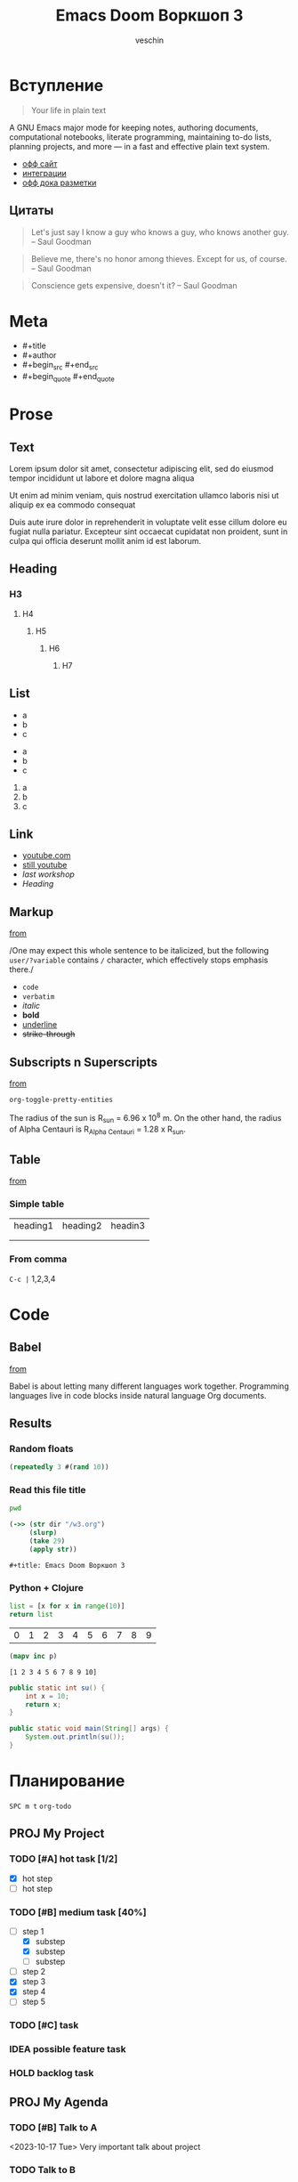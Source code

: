 #+title: Emacs Doom Воркшоп 3
#+author: veschin
#+language: ru

* Вступление
#+begin_quote
Your life in plain text
#+end_quote

A GNU Emacs major mode for keeping notes, authoring documents, computational notebooks, literate programming, maintaining to-do lists, planning projects, and more — in a fast and effective plain text system.
- [[https://orgmode.org/][офф сайт]]
- [[https://orgmode.org/tools.html][интеграции]]
- [[https://orgmode.org/manual/Markup-for-Rich-Contents.html][офф дока разметки]]
** Цитаты
#+begin_quote
Let's just say I know a guy who knows a guy,
who knows another guy. -- Saul Goodman
#+end_quote

#+begin_quote
Believe me, there's no honor among thieves.
Except for us, of course. -- Saul Goodman
#+end_quote

#+begin_quote
Conscience gets expensive, doesn't it? -- Saul Goodman
#+end_quote
* Meta
- #+title
- #+author
- #+begin_src #+end_src
- #+begin_quote #+end_quote
* Prose
** Text
Lorem ipsum dolor sit amet, consectetur adipiscing elit, sed do eiusmod tempor incididunt ut labore et dolore magna aliqua

Ut enim ad minim veniam, quis nostrud exercitation ullamco laboris nisi ut aliquip ex ea commodo consequat

Duis aute irure dolor in reprehenderit in voluptate velit esse cillum dolore eu fugiat nulla pariatur. Excepteur sint occaecat cupidatat non proident, sunt in culpa qui officia deserunt mollit anim id est laborum.
** Heading
*** H3
**** H4
***** H5
****** H6
******* H7
** List
- a
- b
- c


+ a
+ b
+ c


1. a
2. b
3. c
** Link
- [[https://www.youtube.com/][youtube.com]]
- [[https://www.youtube.com/][still youtube]]
- [[~/workshops/emacs/w2.org][last workshop]]
- [[Heading][Heading]]
** Markup
[[https://orgmode.org/manual/Emphasis-and-Monospace.html][from]]

/One may expect this whole sentence to be italicized, but the
following ~user/?variable~ contains =/= character, which effectively
stops emphasis there./

- ~code~
- =verbatim=
- /italic/
- *bold*
- _underline_
- +strike-through+
** Subscripts n Superscripts
[[https://orgmode.org/manual/Subscripts-and-Superscripts.html][from]]

~org-toggle-pretty-entities~

The radius of the sun is R_sun = 6.96 x 10^8 m.  On the other hand,
the radius of Alpha Centauri is R_{Alpha Centauri} = 1.28 x R_{sun}.
** Table
[[https://orgmode.org/worg/org-tutorials/tables.html][from]]

*** Simple table
| heading1 | heading2 | headin3 |
|          |          |         |
|          |          |         |

*** From comma
~C-c |~
1,2,3,4
* Code
** Babel
[[https://o     rgmode.org/worg/org-contrib/babel/intro.html][from]]

Babel is about letting many different languages work together.
Programming languages live in code blocks inside natural language Org documents.
** Results
*** Random floats
#+begin_src clojure
(repeatedly 3 #(rand 10))
#+end_src

#+RESULTS:
| 6.503512433970936 | 7.362478384334002 | 9.060041267568812 |

*** Read this file title
#+name: pwd*
#+begin_src bash :cache yes
pwd
#+end_src


#+name: read-pwd
#+begin_src clojure :var dir=pwd*
(->> (str dir "/w3.org")
     (slurp)
     (take 29)
     (apply str))
#+end_src

#+RESULTS: read-pwd
: #+title: Emacs Doom Воркшоп 3

*** Python + Clojure
#+name: python
#+begin_src python
list = [x for x in range(10)]
return list
#+end_src

#+RESULTS: python
| 0 | 1 | 2 | 3 | 4 | 5 | 6 | 7 | 8 | 9 |

#+name: clojure
#+begin_src clojure :var p=python :results verbatim
(mapv inc p)
#+end_src

#+RESULTS: clojure
: [1 2 3 4 5 6 7 8 9 10]

#+begin_src java
public static int su() {
    int x = 10;
    return x;
}

public static void main(String[] args) {
    System.out.println(su());
}
#+end_src

#+RESULTS:
: 10

* Планирование
~SPC m t~
~org-todo~
** PROJ My Project
*** TODO [#A] hot task [1/2]
- [X] hot step
- [ ] hot step
*** TODO [#B] medium task [40%]
- [-] step 1
  - [X] substep
  - [X] substep
  - [ ] substep
- [ ] step 2
- [X] step 3
- [X] step 4
- [ ] step 5
*** TODO [#C] task
*** IDEA possible feature task
*** HOLD backlog task
** PROJ My Agenda
*** TODO [#B] Talk to A
<2023-10-17 Tue>
Very important talk about project
*** TODO Talk to B
<2023-10-28 Sat>
*** TODO Talk to C
<2023-11-14 Tue>
* Экспорт
[[https://pandoc.org/][pandoc]]
- texlive
#+begin_src bash

# org -> pdf
pandoc --pdf-engine=xelatex -f org -t pdf -o _.pdf _.org

# org -> md
pandoc -f org -t md -o _.md _.org

# org -> md
pandoc -f org -t docx -o _.docx _.org
#+end_src
* Альтернативы Emacs Org
- [[https://github.com/vscode-org-mode/vscode-org-mode][VsCode]]
- [[https://plugins.jetbrains.com/plugin/7095-org4idea][IDEA]]
- [[https://github.com/ihdavids/orgextended][Sublime]]
